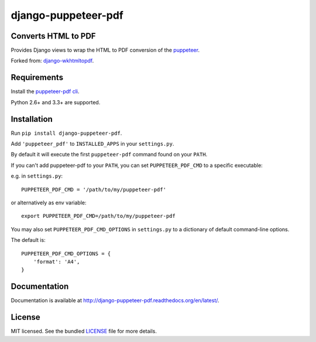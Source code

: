 django-puppeteer-pdf
==================

.. image:: https://badge.fury.io/py/django-puppeteer-pdf.png
    :target: http://badge.fury.io/py/django-puppeteer-pdf
    :alt: Latest version

.. image:: https://travis-ci.org/namespace/django-puppeteer-pdf.png?branch=master
   :target: https://travis-ci.org/namespace/django-puppeteer-pdf
   :alt: Travis-CI

.. image:: https://img.shields.io/pypi/dm/django-puppeteer-pdf.svg
    :target: https://badge.fury.io/py/django-puppeteer-pdf
    :alt: Number of PyPI downloads on a month


Converts HTML to PDF
--------------------

Provides Django views to wrap the HTML to PDF conversion of the `puppeteer <https://github.com/GoogleChrome/puppeteer>`_.

Forked from: `django-wkhtmltopdf <https://github.com/incuna/django-wkhtmltopdf>`_.

Requirements
------------

Install the `puppeteer-pdf cli  <https://www.npmjs.com/package/puppeteer-pdf>`_.

Python 2.6+ and 3.3+ are supported.


Installation
------------

Run ``pip install django-puppeteer-pdf``.

Add ``'puppeteer_pdf'`` to ``INSTALLED_APPS`` in your ``settings.py``.

By default it will execute the first ``puppeteer-pdf`` command found on your ``PATH``.

If you can't add puppeteer-pdf to your ``PATH``, you can set ``PUPPETEER_PDF_CMD`` to a
specific executable:

e.g. in ``settings.py``: ::

    PUPPETEER_PDF_CMD = '/path/to/my/puppeteer-pdf'

or alternatively as env variable: ::

    export PUPPETEER_PDF_CMD=/path/to/my/puppeteer-pdf

You may also set ``PUPPETEER_PDF_CMD_OPTIONS`` in ``settings.py`` to a dictionary
of default command-line options.

The default is: ::

    PUPPETEER_PDF_CMD_OPTIONS = {
        'format': 'A4',
    }

Documentation
-------------

Documentation is available at http://django-puppeteer-pdf.readthedocs.org/en/latest/.

License
-------

MIT licensed. See the bundled `LICENSE <https://github.com/namespace/django-puppeteer-pdf/blob/master/LICENSE>`_ file for more details.


